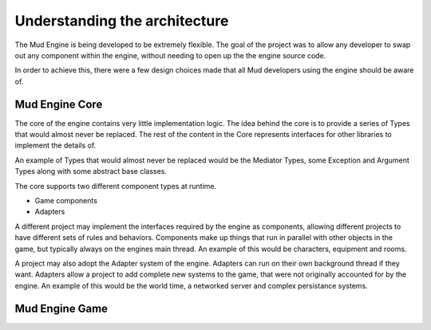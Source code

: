 Understanding the architecture
------------------------------

The Mud Engine is being developed to be extremely flexible. The goal of the project was to allow any developer to swap out any component within the engine, without needing to open up the the engine source code.

In order to achieve this, there were a few design choices made that all Mud developers using the engine should be aware of.

Mud Engine Core
***************

The core of the engine contains very little implementation logic. The idea behind the core is to provide a series of Types that would almost never be replaced. The rest of the content in the Core represents interfaces for other libraries to implement the details of.

An example of Types that would almost never be replaced would be the Mediator Types, some Exception and Argument Types along with some abstract base classes.

The core supports two different component types at runtime.

* Game components
* Adapters

A different project may implement the interfaces required by the engine as components, allowing different projects to have different sets of rules and behaviors. Components make up things that run in parallel with other objects in the game, but typically always on the engines main thread. An example of this would be characters, equipment and rooms.

A project may also adopt the Adapter system of the engine. Adapters can run on their own background thread if they want. Adapters allow a project to add complete new systems to the game, that were not originally accounted for by the engine. An example of this would be the world time, a networked server and complex persistance systems.

Mud Engine Game
***************